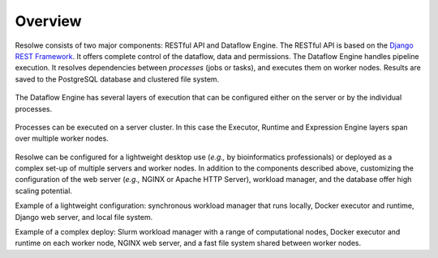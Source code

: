 ========
Overview
========

Resolwe consists of two major components: RESTful API and Dataflow Engine. The
RESTful API is based on the `Django REST Framework`_. It offers complete
control of the dataflow, data and permissions. The Dataflow Engine handles
pipeline execution. It resolves dependencies between `processes` (jobs or
tasks), and executes them on worker nodes. Results are saved to the PostgreSQL
database and clustered file system.

.. _Django REST Framework: http://www.django-rest-framework.org

.. figure:: images/resolwe_02_internals.png

The Dataflow Engine has several layers of execution that can be configured
either on the server or by the individual processes.

.. figure:: images/resolwe_03_dataflow.png

Processes can be executed on a server cluster. In this case the Executor,
Runtime and Expression Engine layers span over multiple worker nodes.

.. figure:: images/resolwe_04_workers.png

Resolwe can be configured for a lightweight desktop use (`e.g.,` by
bioinformatics professionals) or deployed as a complex set-up of multiple
servers and worker nodes. In addition to the components described above,
customizing the configuration of the web server (`e.g.,` NGINX or Apache HTTP
Server), workload manager, and the database offer high scaling potential.

Example of a lightweight configuration: synchronous workload manager that runs
locally, Docker executor and runtime, Django web server, and local file system.

Example of a complex deploy: Slurm workload manager with a range of
computational nodes, Docker executor and runtime on each worker node, NGINX web
server, and a fast file system shared between worker nodes.
